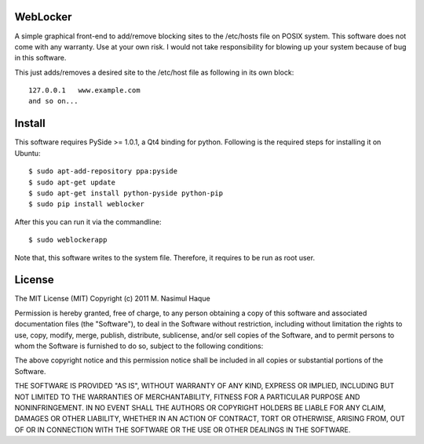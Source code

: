 WebLocker
=========

A simple graphical front-end to add/remove blocking sites to the /etc/hosts
file on POSIX system. This software does not come with any warranty. Use at
your own risk. I would not take responsibility for blowing up your system
because of bug in this software.

This just adds/removes a desired site to the /etc/host file as following in its
own block::

    127.0.0.1   www.example.com
    and so on...

Install
=======

This software requires PySide >= 1.0.1, a Qt4 binding for python. Following is
the required steps for installing it on Ubuntu::

    $ sudo apt-add-repository ppa:pyside
    $ sudo apt-get update
    $ sudo apt-get install python-pyside python-pip
    $ sudo pip install weblocker

After this you can run it via the commandline::

    $ sudo weblockerapp

Note that, this software writes to the system file. Therefore, it requires to
be run as root user.

License
=======

The MIT License (MIT)
Copyright (c) 2011 M. Nasimul Haque

Permission is hereby granted, free of charge, to any person obtaining a copy of
this software and associated documentation files (the "Software"), to deal in
the Software without restriction, including without limitation the rights to
use, copy, modify, merge, publish, distribute, sublicense, and/or sell copies
of the Software, and to permit persons to whom the Software is furnished to do
so, subject to the following conditions:

The above copyright notice and this permission notice shall be included in all
copies or substantial portions of the Software.

THE SOFTWARE IS PROVIDED "AS IS", WITHOUT WARRANTY OF ANY KIND, EXPRESS OR
IMPLIED, INCLUDING BUT NOT LIMITED TO THE WARRANTIES OF MERCHANTABILITY,
FITNESS FOR A PARTICULAR PURPOSE AND NONINFRINGEMENT. IN NO EVENT SHALL THE
AUTHORS OR COPYRIGHT HOLDERS BE LIABLE FOR ANY CLAIM, DAMAGES OR OTHER
LIABILITY, WHETHER IN AN ACTION OF CONTRACT, TORT OR OTHERWISE, ARISING FROM,
OUT OF OR IN CONNECTION WITH THE SOFTWARE OR THE USE OR OTHER DEALINGS IN THE
SOFTWARE.

